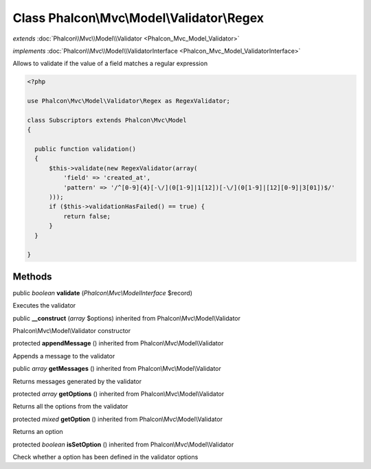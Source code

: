 Class **Phalcon\\Mvc\\Model\\Validator\\Regex**
===============================================

*extends* :doc:`Phalcon\\Mvc\\Model\\Validator <Phalcon_Mvc_Model_Validator>`

*implements* :doc:`Phalcon\\Mvc\\Model\\ValidatorInterface <Phalcon_Mvc_Model_ValidatorInterface>`

Allows to validate if the value of a field matches a regular expression  

.. code-block:: php

    <?php

    use Phalcon\Mvc\Model\Validator\Regex as RegexValidator;
    
    class Subscriptors extends Phalcon\Mvc\Model
    {
    
      public function validation()
      {
          $this->validate(new RegexValidator(array(
              'field' => 'created_at',
              'pattern' => '/^[0-9]{4}[-\/](0[1-9]|1[12])[-\/](0[1-9]|[12][0-9]|3[01])$/'
          )));
          if ($this->validationHasFailed() == true) {
              return false;
          }
      }
    
    }



Methods
---------

public *boolean*  **validate** (*Phalcon\\Mvc\\ModelInterface* $record)

Executes the validator



public  **__construct** (*array* $options) inherited from Phalcon\\Mvc\\Model\\Validator

Phalcon\\Mvc\\Model\\Validator constructor



protected  **appendMessage** () inherited from Phalcon\\Mvc\\Model\\Validator

Appends a message to the validator



public *array*  **getMessages** () inherited from Phalcon\\Mvc\\Model\\Validator

Returns messages generated by the validator



protected *array*  **getOptions** () inherited from Phalcon\\Mvc\\Model\\Validator

Returns all the options from the validator



protected *mixed*  **getOption** () inherited from Phalcon\\Mvc\\Model\\Validator

Returns an option



protected *boolean*  **isSetOption** () inherited from Phalcon\\Mvc\\Model\\Validator

Check whether a option has been defined in the validator options



